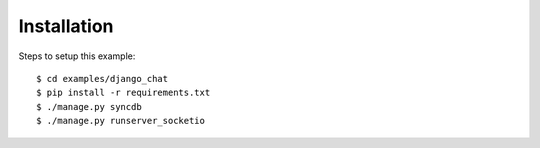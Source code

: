 
Installation
============

Steps to setup this example::

    $ cd examples/django_chat
    $ pip install -r requirements.txt
    $ ./manage.py syncdb
    $ ./manage.py runserver_socketio

